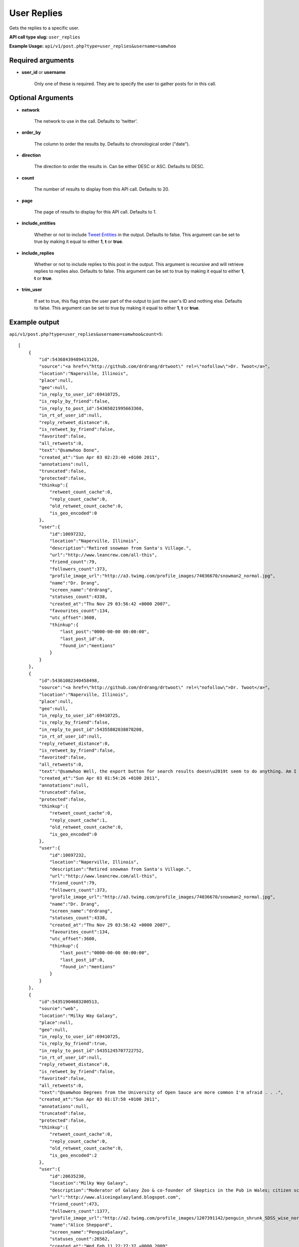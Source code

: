 User Replies
============
Gets the replies to a specific user.

**API call type slug:** ``user_replies``

**Example Usage:** ``api/v1/post.php?type=user_replies&username=samwhoo``

==================
Required arguments
==================

* **user_id** or **username**

    Only one of these is required. They are to specify the user to gather posts for in this call.

==================
Optional Arguments
==================

* **network**

    The network to use in the call. Defaults to 'twitter'.

* **order_by**

    The column to order the results by. Defaults to chronological order ("date").

* **direction**

    The direction to order the results in. Can be either DESC or ASC. Defaults to DESC.

* **count**

    The number of results to display from this API call. Defaults to 20.

* **page**

    The page of results to display for this API call. Defaults to 1.

* **include_entities**

    Whether or not to include `Tweet Entities <http://dev.twitter.com/pages/tweet_entities>`_ in the output. Defaults
    to false. This argument can be set to true by making it equal to either **1**, **t** or **true**.

* **include_replies**

    Whether or not to include replies to this post in the output. This argument is recursive and will retrieve replies
    to replies also. Defaults to false. This argument can be set to true by making it equal to either **1**, **t** or
    **true**.

* **trim_user**

    If set to true, this flag strips the user part of the output to just the user's ID and nothing else. Defaults to
    false. This argument can be set to true by making it equal to either **1**, **t** or **true**.

==============
Example output
==============

``api/v1/post.php?type=user_replies&username=samwhoo&count=5``::


    [
        {
            "id":54368439489413120,
            "source":"<a href=\"http://github.com/drdrang/drtwoot\" rel=\"nofollow\">Dr. Twoot</a>",
            "location":"Naperville, Illinois",
            "place":null,
            "geo":null,
            "in_reply_to_user_id":69410725,
            "is_reply_by_friend":false,
            "in_reply_to_post_id":54365021995663360,
            "in_rt_of_user_id":null,
            "reply_retweet_distance":0,
            "is_retweet_by_friend":false,
            "favorited":false,
            "all_retweets":0,
            "text":"@samwhoo Done",
            "created_at":"Sun Apr 03 02:23:40 +0100 2011",
            "annotations":null,
            "truncated":false,
            "protected":false,
            "thinkup":{
                "retweet_count_cache":0,
                "reply_count_cache":0,
                "old_retweet_count_cache":0,
                "is_geo_encoded":0
            },
            "user":{
                "id":10697232,
                "location":"Naperville, Illinois",
                "description":"Retired snowman from Santa's Village.",
                "url":"http://www.leancrew.com/all-this",
                "friend_count":79,
                "followers_count":373,
                "profile_image_url":"http://a3.twimg.com/profile_images/74036670/snowman2_normal.jpg",
                "name":"Dr. Drang",
                "screen_name":"drdrang",
                "statuses_count":4338,
                "created_at":"Thu Nov 29 03:56:42 +0000 2007",
                "favourites_count":134,
                "utc_offset":3600,
                "thinkup":{
                    "last_post":"0000-00-00 00:00:00",
                    "last_post_id":0,
                    "found_in":"mentions"
                }
            }
        },
        {
            "id":54361082340458498,
            "source":"<a href=\"http://github.com/drdrang/drtwoot\" rel=\"nofollow\">Dr. Twoot</a>",
            "location":"Naperville, Illinois",
            "place":null,
            "geo":null,
            "in_reply_to_user_id":69410725,
            "is_reply_by_friend":false,
            "in_reply_to_post_id":54355802038878208,
            "in_rt_of_user_id":null,
            "reply_retweet_distance":0,
            "is_retweet_by_friend":false,
            "favorited":false,
            "all_retweets":0,
            "text":"@samwhoo Well, the export button for search results doesn\u2019t seem to do anything. Am I missing something obvious?",
            "created_at":"Sun Apr 03 01:54:26 +0100 2011",
            "annotations":null,
            "truncated":false,
            "protected":false,
            "thinkup":{
                "retweet_count_cache":0,
                "reply_count_cache":1,
                "old_retweet_count_cache":0,
                "is_geo_encoded":0
            },
            "user":{
                "id":10697232,
                "location":"Naperville, Illinois",
                "description":"Retired snowman from Santa's Village.",
                "url":"http://www.leancrew.com/all-this",
                "friend_count":79,
                "followers_count":373,
                "profile_image_url":"http://a3.twimg.com/profile_images/74036670/snowman2_normal.jpg",
                "name":"Dr. Drang",
                "screen_name":"drdrang",
                "statuses_count":4338,
                "created_at":"Thu Nov 29 03:56:42 +0000 2007",
                "favourites_count":134,
                "utc_offset":3600,
                "thinkup":{
                    "last_post":"0000-00-00 00:00:00",
                    "last_post_id":0,
                    "found_in":"mentions"
                }
            }
        },
        {
            "id":54351904683200513,
            "source":"web",
            "location":"Milky Way Galaxy",
            "place":null,
            "geo":null,
            "in_reply_to_user_id":69410725,
            "is_reply_by_friend":true,
            "in_reply_to_post_id":54351245707722752,
            "in_rt_of_user_id":null,
            "reply_retweet_distance":0,
            "is_retweet_by_friend":false,
            "favorited":false,
            "all_retweets":0,
            "text":"@samwhoo Degrees from the University of Open Sauce are more common I'm afraid . . .",
            "created_at":"Sun Apr 03 01:17:58 +0100 2011",
            "annotations":null,
            "truncated":false,
            "protected":false,
            "thinkup":{
                "retweet_count_cache":0,
                "reply_count_cache":0,
                "old_retweet_count_cache":0,
                "is_geo_encoded":2
            },
            "user":{
                "id":20635230,
                "location":"Milky Way Galaxy",
                "description":"Moderator of Galaxy Zoo & co-founder of Skeptics in the Pub in Wales; citizen science & astronomy enthusiast; humanist & skeptic who writes too much",
                "url":"http://www.aliceingalaxyland.blogspot.com",
                "friend_count":473,
                "followers_count":1377,
                "profile_image_url":"http://a2.twimg.com/profile_images/1207391142/penguin_shrunk_SDSS_wise_normal.jpg",
                "name":"Alice Sheppard",
                "screen_name":"PenguinGalaxy",
                "statuses_count":26562,
                "created_at":"Wed Feb 11 22:27:37 +0000 2009",
                "favourites_count":264,
                "utc_offset":3600,
                "thinkup":{
                    "last_post":"2011-04-03 01:34:06",
                    "last_post_id":53902343061778432,
                    "found_in":"retweets"
                }
            }
        },
        {
            "id":54319541915881472,
            "source":"web",
            "location":"Wales",
            "place":null,
            "geo":null,
            "in_reply_to_user_id":69410725,
            "is_reply_by_friend":true,
            "in_reply_to_post_id":54212753145069568,
            "in_rt_of_user_id":null,
            "reply_retweet_distance":0,
            "is_retweet_by_friend":false,
            "favorited":false,
            "all_retweets":0,
            "text":"@samwhoo Your broke think up with 11 characters. that's impressive",
            "created_at":"Sat Apr 02 23:09:22 +0100 2011",
            "annotations":null,
            "truncated":false,
            "protected":false,
            "thinkup":{
                "retweet_count_cache":0,
                "reply_count_cache":0,
                "old_retweet_count_cache":0,
                "is_geo_encoded":0
            },
            "user":{
                "id":221187763,
                "location":"Wales",
                "description":"Second year computer forensics student, promoter for flirt and all round drunk guy. ",
                "url":"",
                "friend_count":36,
                "followers_count":9,
                "profile_image_url":"http://a1.twimg.com/profile_images/1178797185/60388_10150291371470193_585435192_15028818_5822008_n_normal.jpg",
                "name":"Carl Lewis",
                "screen_name":"Carlos13th",
                "statuses_count":19,
                "created_at":"Tue Nov 30 00:02:26 +0000 2010",
                "favourites_count":0,
                "utc_offset":3600,
                "thinkup":{
                    "last_post":"2011-03-10 02:04:41",
                    "last_post_id":53460536481955840,
                    "found_in":"mentions"
                }
            }
        },
        {
            "id":54200520822374400,
            "source":"<a href=\"http://itunes.apple.com/app/twitter/id333903271?mt=8\" rel=\"nofollow\">Twitter for iPad</a>",
            "location":"Cardiff",
            "place":null,
            "geo":{
                "coordinates":[
                    51.4813069,
                    -3.1804979
                ]
            },
            "in_reply_to_user_id":69410725,
            "is_reply_by_friend":true,
            "in_reply_to_post_id":54199405577904128,
            "in_rt_of_user_id":null,
            "reply_retweet_distance":119,
            "is_retweet_by_friend":false,
            "favorited":false,
            "all_retweets":0,
            "text":"@samwhoo That much is true.",
            "created_at":"Sat Apr 02 15:16:25 +0100 2011",
            "annotations":null,
            "truncated":false,
            "protected":false,
            "coordinates":{
                "coordinates":[
                    51.4813069,
                    -3.1804979
                ]
            },
            "thinkup":{
                "retweet_count_cache":0,
                "reply_count_cache":0,
                "old_retweet_count_cache":0,
                "is_geo_encoded":1
            },
            "user":{
                "id":15040935,
                "location":"Cardiff",
                "description":"16 year old. I do a podcast, SDWFD(w/c!) http://v.gd/superwooduo. Skeptic.",
                "url":"http://thewelshboyo.co.uk",
                "friend_count":304,
                "followers_count":1367,
                "profile_image_url":"http://a3.twimg.com/profile_images/1295858459/4aed4901-d81b-490d-a35a-8babff8a4d48_normal.png",
                "name":"Rhys Morgan",
                "screen_name":"rhysmorgan",
                "statuses_count":31551,
                "created_at":"Sat Jun 07 19:42:58 +0100 2008",
                "favourites_count":23,
                "utc_offset":3600,
                "thinkup":{
                    "last_post":"2011-04-03 00:16:41",
                    "last_post_id":53932036381089792,
                    "found_in":"retweets"
                }
            }
        }
    ]
